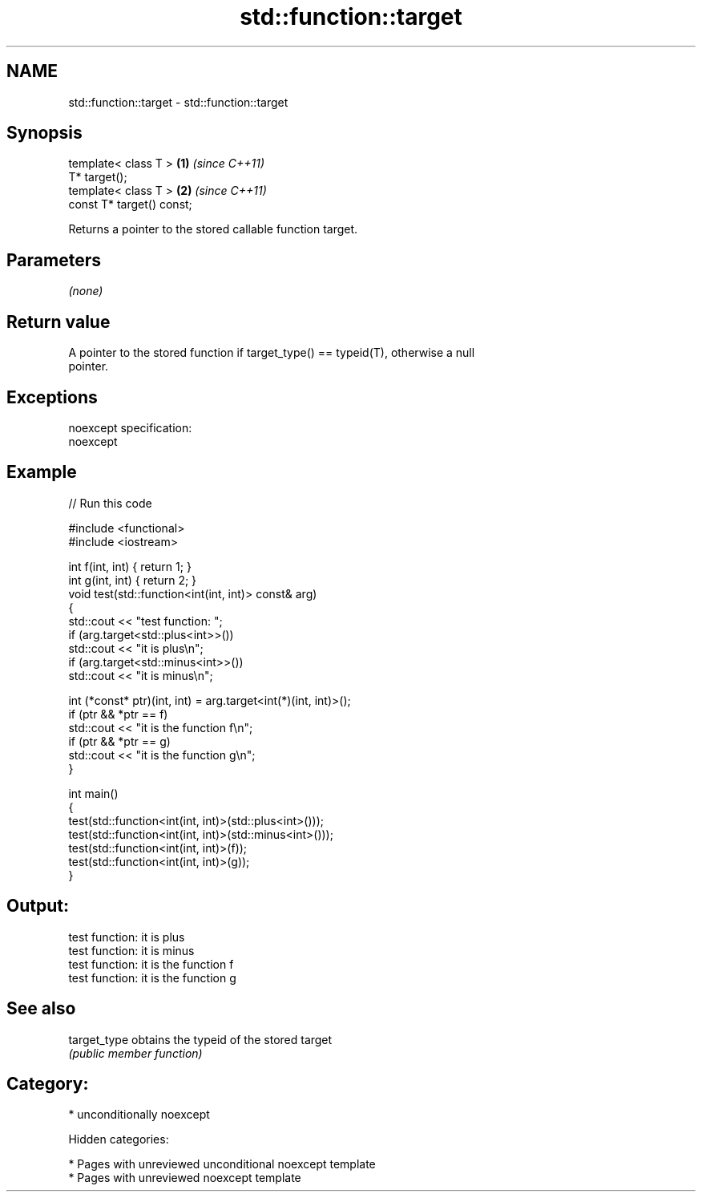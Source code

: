 .TH std::function::target 3 "2018.03.28" "http://cppreference.com" "C++ Standard Libary"
.SH NAME
std::function::target \- std::function::target

.SH Synopsis
   template< class T >      \fB(1)\fP \fI(since C++11)\fP
   T* target();
   template< class T >      \fB(2)\fP \fI(since C++11)\fP
   const T* target() const;

   Returns a pointer to the stored callable function target.

.SH Parameters

   \fI(none)\fP

.SH Return value

   A pointer to the stored function if target_type() == typeid(T), otherwise a null
   pointer.

.SH Exceptions

   noexcept specification:
   noexcept

.SH Example

   
// Run this code

 #include <functional>
 #include <iostream>

 int f(int, int) { return 1; }
 int g(int, int) { return 2; }
 void test(std::function<int(int, int)> const& arg)
 {
     std::cout << "test function: ";
     if (arg.target<std::plus<int>>())
         std::cout << "it is plus\\n";
     if (arg.target<std::minus<int>>())
         std::cout << "it is minus\\n";

     int (*const* ptr)(int, int) = arg.target<int(*)(int, int)>();
     if (ptr && *ptr == f)
         std::cout << "it is the function f\\n";
     if (ptr && *ptr == g)
         std::cout << "it is the function g\\n";
 }

 int main()
 {
     test(std::function<int(int, int)>(std::plus<int>()));
     test(std::function<int(int, int)>(std::minus<int>()));
     test(std::function<int(int, int)>(f));
     test(std::function<int(int, int)>(g));
 }

.SH Output:

 test function: it is plus
 test function: it is minus
 test function: it is the function f
 test function: it is the function g

.SH See also

   target_type obtains the typeid of the stored target
               \fI(public member function)\fP

.SH Category:

     * unconditionally noexcept

   Hidden categories:

     * Pages with unreviewed unconditional noexcept template
     * Pages with unreviewed noexcept template
